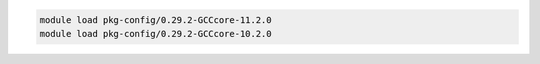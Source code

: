 .. code-block:: console

    module load pkg-config/0.29.2-GCCcore-11.2.0
    module load pkg-config/0.29.2-GCCcore-10.2.0
